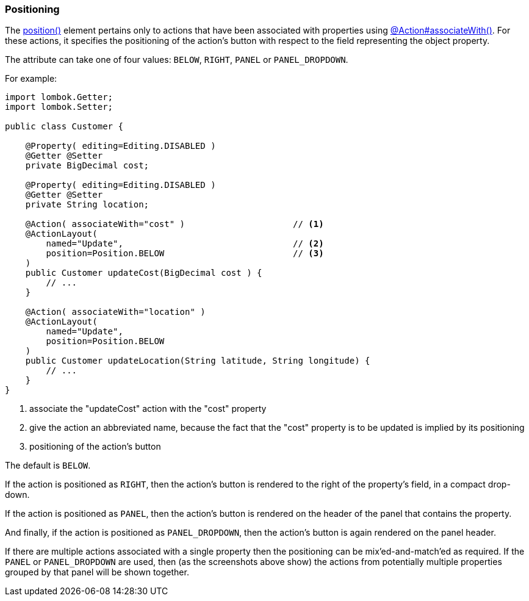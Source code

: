 === Positioning

:Notice: Licensed to the Apache Software Foundation (ASF) under one or more contributor license agreements. See the NOTICE file distributed with this work for additional information regarding copyright ownership. The ASF licenses this file to you under the Apache License, Version 2.0 (the "License"); you may not use this file except in compliance with the License. You may obtain a copy of the License at. http://www.apache.org/licenses/LICENSE-2.0 . Unless required by applicable law or agreed to in writing, software distributed under the License is distributed on an "AS IS" BASIS, WITHOUT WARRANTIES OR  CONDITIONS OF ANY KIND, either express or implied. See the License for the specific language governing permissions and limitations under the License.
:page-partial:

The xref:refguide:applib:index/annotation/ActionLayout.adoc#position[position()] element pertains only to actions that have been associated with properties using xref:refguide:applib:index/annotation/ActionLayout.adoc#associateWith[@Action#associateWith()].
For these actions, it specifies the positioning of the action's button with respect to the field representing the object property.

The attribute can take one of four values: `BELOW`, `RIGHT`, `PANEL` or `PANEL_DROPDOWN`.

For example:

[source,java]
----
import lombok.Getter;
import lombok.Setter;

public class Customer {

    @Property( editing=Editing.DISABLED )
    @Getter @Setter
    private BigDecimal cost;

    @Property( editing=Editing.DISABLED )
    @Getter @Setter
    private String location;

    @Action( associateWith="cost" )                     // <.>
    @ActionLayout(
        named="Update",                                 // <.>
        position=Position.BELOW                         // <.>
    )
    public Customer updateCost(BigDecimal cost ) {
        // ...
    }

    @Action( associateWith="location" )
    @ActionLayout(
        named="Update",
        position=Position.BELOW
    )
    public Customer updateLocation(String latitude, String longitude) {
        // ...
    }
}
----

<.> associate the "updateCost" action with the "cost" property

<.> give the action an abbreviated name, because the fact that the "cost" property is to be updated is implied by its positioning

<.> positioning of the action's button


The default is `BELOW`.

If the action is positioned as `RIGHT`, then the action's button is rendered to the right of the property's field, in a compact drop-down.

If the action is positioned as `PANEL`, then the action's button is rendered on the header of the panel that contains the property.

And finally, if the action is positioned as `PANEL_DROPDOWN`, then the action's button is again rendered on the panel header.

If there are multiple actions associated with a single property then the positioning can be mix'ed-and-match'ed as required.
If the `PANEL` or `PANEL_DROPDOWN` are used, then (as the screenshots above show) the actions from potentially multiple properties grouped by that panel will be shown together.



